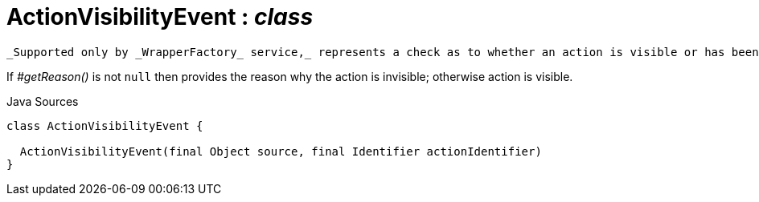 = ActionVisibilityEvent : _class_
:Notice: Licensed to the Apache Software Foundation (ASF) under one or more contributor license agreements. See the NOTICE file distributed with this work for additional information regarding copyright ownership. The ASF licenses this file to you under the Apache License, Version 2.0 (the "License"); you may not use this file except in compliance with the License. You may obtain a copy of the License at. http://www.apache.org/licenses/LICENSE-2.0 . Unless required by applicable law or agreed to in writing, software distributed under the License is distributed on an "AS IS" BASIS, WITHOUT WARRANTIES OR  CONDITIONS OF ANY KIND, either express or implied. See the License for the specific language governing permissions and limitations under the License.

 _Supported only by _WrapperFactory_ service,_ represents a check as to whether an action is visible or has been hidden.

If _#getReason()_ is not `null` then provides the reason why the action is invisible; otherwise action is visible.

.Java Sources
[source,java]
----
class ActionVisibilityEvent {

  ActionVisibilityEvent(final Object source, final Identifier actionIdentifier)
}
----

